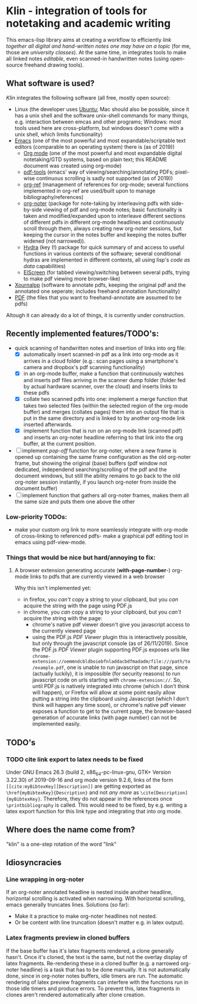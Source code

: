 * Klin - integration of tools for notetaking and academic writing
This emacs-lisp library aims at creating a workflow to efficiently /link together all digital and hand-written notes one may have on a topic/ (for me, those are /university classes/). At the same time, in integrates tools to make all linked notes /editable/, even scanned-in handwritten notes (using open-source freehand drawing tools).

** What software is used?
/Klin/ integrates the following software (all free, mostly open source): 
- Linux (the developer uses [[https://ubuntu.com/][Ubuntu]]; Mac should also be possible, since it has a unix shell and the software unix-shell commands for many things, e.g. interaction between emcas and other programs; Windows: most tools used here are cross-platform, but windows doesn't come with a unix shell, which limits functionality)
- [[https://www.gnu.org/software/emacs/][Emacs]] (one of the most powerful and most expandable/scriptable text editors (comparable to an operating system) there is (as of 2019))
  - [[https://orgmode.org/][Org mode]] (one of the most powerful and most expandable digital notetaking/GTD systems, based on plain text; this README document was created using org-mode)
  - [[https://github.com/politza/pdf-tools][pdf-tools]] (emacs' way of viewing/searching/annotating PDFs; pixel-wise continuous scrolling is sadly not supported (as of 2019))
  - [[https://github.com/jkitchin/org-ref][org-ref]] (management of references for org-mode; several functions implemented in org-ref are used/built upon to manage bibliography/references)
  - [[https://github.com/weirdNox/org-noter][org-noter]] (package for note-taking by interleaving pdfs with side-by-side viewing of pdf and org-mode notes; basic functionality is taken and modified/expanded upon to interleave different sections of different pdfs in different org-mode headlines and continuously scroll through them, always creating new org-noter sessions, but keeping the cursor in the notes buffer and keeping the notes buffer widened (not narrowed)).
  - [[https://github.com/abo-abo/hydra][Hydra]] (key (!) package for quick summary of and access to useful functions in various contexts of the software; several conditional hydras are implemented in different contexts, all using lisp's /code as data/ capabilities)
  - [[https://github.com/knu/elscreen][ElScreen]] (for tabbed viewing/switching between several pdfs, trying to make pdf viewing more browser-like)
- [[https://github.com/xournalpp/xournalpp][Xournalpp]] (software to annotate pdfs, keeping the original pdf and the annotated one seperate; includes freehand annotation functionality)
- [[https://de.wikipedia.org/wiki/Portable_Document_Format][PDF]] (the files that you want to freehand-annotate are assumed to be pdfs)

Altough it can already do a lot of things, it is currently under construction.

** Recently implemented features/TODO's: 
- quick scanning of handwritten notes and insertion of links into org file:
  - [X] automatically insert scanned-in pdf as a link into org-mode as it arrives in a cloud folder (e.g.: scan pages using a smartphone's camera and dropbox's pdf scanning functionality)
  - [X] in an org-mode buffer, make a function that continuously watches and inserts pdf files arriving in the scanner dump folder (folder fed by actual hardware scanner, over the cloud) and inserts links to these pdfs 
  - [X] collate two scanned pdfs into one: implement a merge function that takes two selected files (within the selected region of the org-mode buffer) and merges (collates pages) them into an output file that is put in the same directory and is linked to by another org-mode link inserted afterwards.
  - [X] implement function that is run on an org-mode link (scanned pdf) and inserts an org-noter headline referring to that link into the org buffer, at the current position.
- [ ] implement /pop-off/ function for org-noter, where a new frame is opened up containing the same frame configuration as the old org-noter frame, but showing the original (base) buffers (pdf window not dedicated, independend searching/scrolling of the pdf and the document windows, but still the ability remains to go back to the old org-noter session instantly, if you launch org-noter from inside the document buffer)
- [ ] implement function that gathers all org-noter frames, makes them all the same size and puts them one above the other

*** Low-priority TODOs:
- make your custom org link to more seamlessly integrate with org-mode of cross-linking to referenced pdfs- make a graphical pdf editing tool in emacs using pdf-view-mode.

*** Things that would be nice but hard/annoying to fix: 
**** A browser extension generating accurate (*with-page-number*-) org-mode links to pdfs that are currently viewed in a web browser
Why this isn't implemented yet:
- in firefox, you /can't/ copy a string to your clipboard, but you /can/ acquire the string with the page using PDF.js
- in chrome, you /can/ copy a string to your clipboard, but you /can't/ acquire the string with the page:
  - chrome's native pdf viewer doesn't give you javascript access to the currently viewed page
  - using the PDF.js /PDF Viewer/ plugin this is interactively possible, but only through the javascript console (as of 26/11/2019). Since the PDF.js /PDF Viewer/ plugin supporting PDF.js exposes urls like ~chrome-extension://oemmndcbldboiebfnladdacbdfmadadm/file:///path/to/example.pdf~, one is unable to run javascript on that page, since (actually luckily), it is impossible (for security reasons) to run javascript code on urls starting with ~chrome-extension://~.
    So, until PDF.js is natively integrated into chrome (which I don't think will happen), or Firefox will allow at some point easily allow putting a string into the clipboard using Javascript (which I don't think will happen any time soon), or chrome's native pdf viewer exposes a function to get to the current page, the browser-based generation of accurate links (with page number) can not be implemented easily.

** TODO's 
*** TODO cite link export to latex needs to be fixed
Under GNU Emacs 26.3 (build 2, x86_64-pc-linux-gnu, GTK+ Version 3.22.30) of 2019-09-16 and org mode version 9.2.6, links of the form ~[[cite:myBibtexKey][Description]]~ are getting exported as ~\href{myBibtexKey}{Description}~ and not /any more/ as ~\cite[Description]{myBibtexKey}~. Therefore, they do not appear in the references once ~\printbibliography~ is called. 
This would need to be fixed, by e.g. writing a latex export function for this link type and integrating that into org mode. 


** Where does the name come from?
"klin" is a one-step rotation of the word "link"

** Idiosyncracies

*** Line wrapping in org-noter
If an org-noter annotated headline is nested inside another headline, horizontal scrolling is activated when narrowing. With horizontal scrolling, emacs generally truncates lines.
Solutions (so far): 
- Make it a practice to make org-noter headlines not nested.
- Or be content with line truncation (doesn't matter e.g. in latex output).

*** Latex fragments preview in cloned buffers
If the base buffer has it's latex fragments rendered, a clone generally hasn't. Once it's cloned, the text is the same, but not the overlay display of latex fragments. Re-rendering these in a cloned buffer (e.g. a narrowed org-noter headline) is a task that has to be done manually. It is not automatically done, since in org-noter notes buffers, idle timers are run. The automatic rendering of latex preview fragments can interfere with the functions run in those idle timers and produce errors. To prevent this, latex fragments in clones aren't rendered automatically after clone creation.
